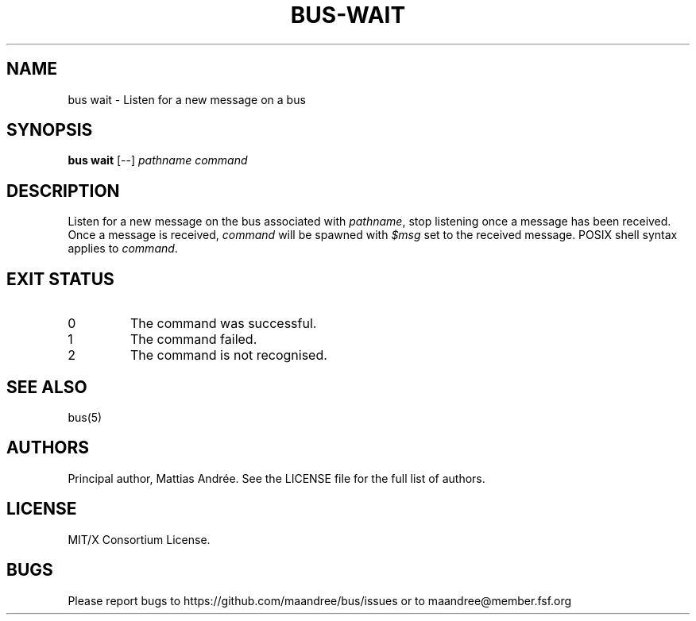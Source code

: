 .TH BUS-WAIT 1 BUS-%VERSION%
.SH NAME
bus wait - Listen for a new message on a bus
.SH SYNOPSIS
.B bus wait
[--]
.IR pathname
.IR command
.SH DESCRIPTION
Listen for a new message on the bus associated with \fIpathname\fP, stop
listening once a message has been received.  Once a message is received,
\fIcommand\fP will be spawned with \fI$msg\fP set to the received
message.  POSIX shell syntax applies to \fIcommand\fP.
.SH EXIT STATUS
.TP
0
The command was successful.
.TP
1
The command failed.
.TP
2
The command is not recognised.
.SH SEE ALSO
bus(5)
.SH AUTHORS
Principal author, Mattias Andrée.  See the LICENSE file for the full
list of authors.
.SH LICENSE
MIT/X Consortium License.
.SH BUGS
Please report bugs to https://github.com/maandree/bus/issues or to
maandree@member.fsf.org
